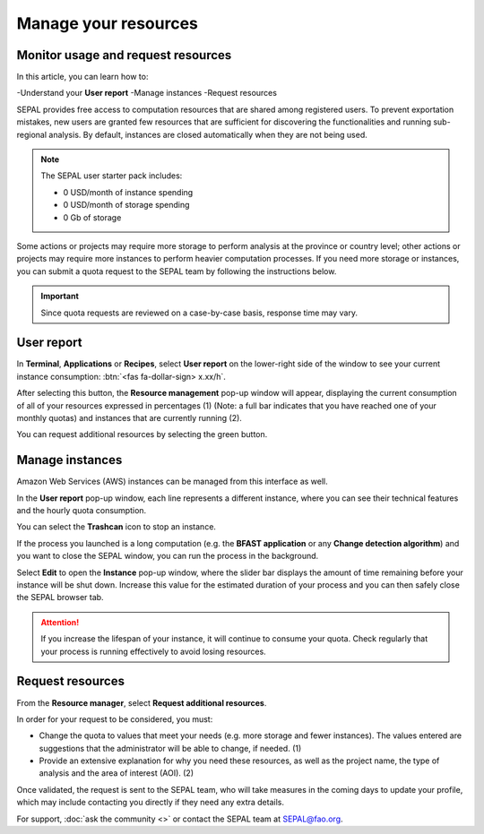Manage your resources
=====================

Monitor usage and request resources
-----------------------------------

In this article, you can learn how to:

-Understand your **User report**
-Manage instances
-Request resources

SEPAL provides free access to computation resources that are shared among registered users. To prevent exportation mistakes, new users are granted few resources that are sufficient for discovering the functionalities and running sub-regional analysis. By default, instances are closed automatically when they are not being used.

.. note::
    
    The SEPAL user starter pack includes:
    
    - 0 USD/month of instance spending
    - 0 USD/month of storage spending
    - 0 Gb of storage    

Some actions or projects may require more storage to perform analysis at the province or country level; other actions or projects may require more instances to perform heavier computation processes. If you need more storage or instances, you can submit a quota request to the SEPAL team by following the instructions below.

.. important::

    Since quota requests are reviewed on a case-by-case basis, response time may vary.

User report
-----------

In **Terminal**, **Applications** or **Recipes**, select **User report** on the lower-right side of the window to see your current instance consumption: :btn:`<fas fa-dollar-sign> x.xx/h`.

.. thumbnail:: ../_images/setup/resource/button_from_recipe.png
   :title: The **User report** button from a **Recipe**.
   :width: 30%
   :group: setup_resource

.. thumbnail:: ../_images/setup/resource/button_from_app.png
   :title: The **User report** button from an **Application**.
   :width: 30%
   :group: setup_resource

.. thumbnail:: ../_images/setup/resource/button_from_terminal.png
   :title: The **User report** button from a **Terminal**.
   :width: 30%
   :group: setup_resource

After selecting this button, the **Resource management** pop-up window will appear, displaying the current consumption of all of your resources expressed in percentages (1) (Note: a full bar indicates that you have reached one of your monthly quotas) and instances that are currently running (2). 

You can request additional resources by selecting the green button.

.. thumbnail:: ../_images/setup/resource/resource_management.png
   :title: The **User report** pop-up window.
   :group: setup_resource

Manage instances
----------------

Amazon Web Services (AWS) instances can be managed from this interface as well.

In the **User report** pop-up window, each line represents a different instance, where you can see their technical features and the hourly quota consumption. 

You can select the **Trashcan** icon to stop an instance. 

.. thumbnail:: ../_images/setup/resource/edit_instance.png
   :title: Edit the instance list by removing or increasing the lifespan of any of them.
   :group: setup_resource

If the process you launched is a long computation (e.g. the **BFAST application** or any **Change detection algorithm**) and you want to close the SEPAL window, you can run the process in the background. 

Select **Edit** to open the **Instance** pop-up window, where the slider bar displays the amount of time remaining before your instance will be shut down. Increase this value for the estimated duration of your process and you can then safely close the SEPAL browser tab.

.. attention::

    If you increase the lifespan of your instance, it will continue to consume your quota. Check regularly that your process is running effectively to avoid losing resources.

.. thumbnail:: ../_images/setup/resource/change_duration.png
   :title: Increase the lifespan of a specific instance.
   :group: setup_resource

Request resources
-----------------

From the **Resource manager**, select **Request additional resources**.

In order for your request to be considered, you must: 

- Change the quota to values that meet your needs (e.g. more storage and fewer instances). The values entered are suggestions that the administrator will be able to change, if needed. (1)
- Provide an extensive explanation for why you need these resources, as well as the project name, the type of analysis and the area of interest (AOI). (2)

.. thumbnail:: ../_images/setup/resource/request.png
   :title: The **Resource management** request form.
   :group: setup_resource

Once validated, the request is sent to the SEPAL team, who will take measures in the coming days to update your profile, which may include contacting you directly if they need any extra details.

.. thumbnail:: ../_images/setup/resource/notification.png
   :title: The **Resource management** notification communicating that your resource request is being processed.
   :group: setup_resource
   
   
For support, :doc:`ask the community <>` or contact the SEPAL team at SEPAL@fao.org.

